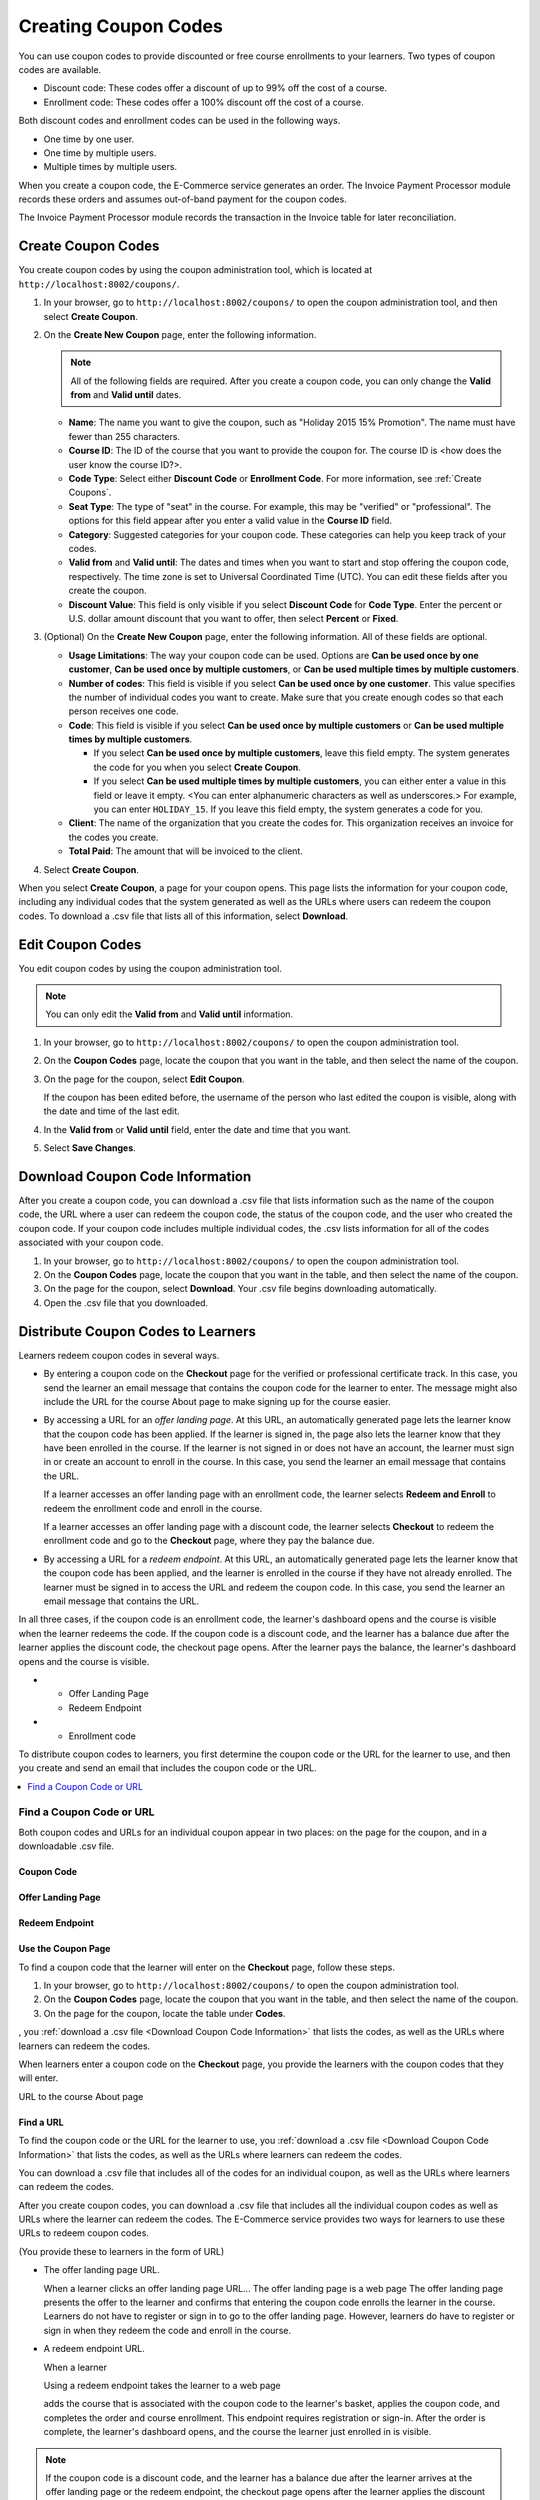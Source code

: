 .. _Create Coupons:

########################
Creating Coupon Codes
########################

.. This feature is not in Dogwood.

You can use coupon codes to provide discounted or free course enrollments to
your learners. Two types of coupon codes are available.

* Discount code: These codes offer a discount of up to 99% off the cost of a
  course.
* Enrollment code: These codes offer a 100% discount off the cost of a course.

Both discount codes and enrollment codes can be used in the following ways.

* One time by one user.
* One time by multiple users.
* Multiple times by multiple users.

When you create a coupon code, the E-Commerce service generates an order. The
Invoice Payment Processor module records these orders and assumes out-of-band
payment for the coupon codes.

The Invoice Payment Processor module records the transaction in the Invoice
table for later reconciliation.

****************************
Create Coupon Codes
****************************

You create coupon codes by using the coupon administration tool, which is
located at ``http://localhost:8002/coupons/``.

#. In your browser, go to ``http://localhost:8002/coupons/`` to open the coupon
   administration tool, and then select **Create Coupon**.
#. On the **Create New Coupon** page, enter the following information.

   .. note::
     All of the following fields are required. After you create a coupon code,
     you can only change the **Valid from** and **Valid until** dates.

   * **Name**: The name you want to give the coupon, such as "Holiday 2015 15%
     Promotion". The name must have fewer than 255 characters.
   * **Course ID**: The ID of the course that you want to provide the coupon
     for. The course ID is <how does the user know the course ID?>.
   * **Code Type**: Select either **Discount Code** or **Enrollment Code**. For
     more information, see :ref:`Create Coupons`.
   * **Seat Type**: The type of "seat" in the course. For example, this may be
     "verified" or "professional". The options for this field appear after you
     enter a valid value in the **Course ID** field.
   * **Category**: Suggested categories for your coupon code. These categories
     can help you keep track of your codes.

     .. Coming soon (per 3/23 meeting): **Notes**: Any notes that you want to
     .. include about the coupon code, such as why it was created.

   * **Valid from** and **Valid until**: The dates and times when you want to
     start and stop offering the coupon code, respectively. The time zone is
     set to Universal Coordinated Time (UTC). You can edit these fields after
     you create the coupon.
   * **Discount Value**: This field is only visible if you select **Discount
     Code** for **Code Type**. Enter the percent or U.S. dollar amount discount
     that you want to offer, then select **Percent** or **Fixed**.

#. (Optional) On the **Create New Coupon** page, enter the following
   information. All of these fields are optional.

   * **Usage Limitations**: The way your coupon code can be used. Options are
     **Can be used once by one customer**, **Can be used once by multiple
     customers**, or **Can be used multiple times by multiple customers**.
   * **Number of codes**: This field is visible if you select **Can be used
     once by one customer**. This value specifies the number of individual
     codes you want to create. Make sure that you create enough codes so that
     each person receives one code.
   * **Code**: This field is visible if you select **Can be used once by
     multiple customers** or **Can be used multiple times by multiple
     customers**.

     * If you select **Can be used once by multiple customers**, leave this
       field empty. The system generates the code for you when you select
       **Create Coupon**.

     * If you select **Can be used multiple times by multiple customers**, you
       can either enter a value in this field or leave it empty.  <You can
       enter alphanumeric characters as well as underscores.> For example, you
       can enter ``HOLIDAY_15``. If you leave this field empty, the system
       generates a code for you.

       .. Are these options currently available on Open edX?
       .. What generates the redeem code email? - Has to be done manually by whoever creates/distributes enrollment codes.

   * **Client**: The name of the organization that you create the codes for.
     This organization receives an invoice for the codes you create.
   * **Total Paid**: The amount that will be invoiced to the client.

#. Select **Create Coupon**.

When you select **Create Coupon**, a page for your coupon opens. This page
lists the information for your coupon code, including any individual codes that
the system generated as well as the URLs where users can redeem the coupon
codes. To download a .csv file that lists all of this information, select
**Download**.


****************************
Edit Coupon Codes
****************************

You edit coupon codes by using the coupon administration tool.

.. note::
 You can only edit the **Valid from** and **Valid until** information.

#. In your browser, go to ``http://localhost:8002/coupons/`` to open the coupon
   administration tool.
#. On the **Coupon Codes** page, locate the coupon that you want in the table,
   and then select the name of the coupon.
#. On the page for the coupon, select **Edit Coupon**.

   If the coupon has been edited before, the username of the person who last
   edited the coupon is visible, along with the date and time of the last edit.

#. In the **Valid from** or **Valid until** field, enter the date and time that
   you want.
#. Select **Save Changes**.

.. _Download Coupon Code Information:

***********************************
Download Coupon Code Information
***********************************

After you create a coupon code, you can download a .csv file that lists
information such as the name of the coupon code, the URL where a user can
redeem the coupon code, the status of the coupon code, and the user who created
the coupon code. If your coupon code includes multiple individual codes, the
.csv lists information for all of the codes associated with your coupon code.

#. In your browser, go to ``http://localhost:8002/coupons/`` to open the coupon
   administration tool.
#. On the **Coupon Codes** page, locate the coupon that you want in the table,
   and then select the name of the coupon.
#. On the page for the coupon, select **Download**. Your .csv file begins
   downloading automatically.
#. Open the .csv file that you downloaded.


***************************************
Distribute Coupon Codes to Learners
***************************************

Learners redeem coupon codes in several ways.

* By entering a coupon code on the **Checkout** page for the verified or
  professional certificate track. In this case, you send the learner an email
  message that contains the coupon code for the learner to enter. The message
  might also include the URL for the course About page to make signing up for
  the course easier.

* By accessing a URL for an *offer landing page*. At this URL, an automatically
  generated page lets the learner know that the coupon code has been applied.
  If the learner is signed in, the page also lets the learner know that they
  have been enrolled in the course. If the learner is not signed in or does not
  have an account, the learner must sign in or create an account to enroll in
  the course. In this case, you send the learner an email message that contains
  the URL.

  If a learner accesses an offer landing page with an enrollment code, the
  learner selects **Redeem and Enroll** to redeem the enrollment code and
  enroll in the course.

  If a learner accesses an offer landing page with a discount code, the learner
  selects **Checkout** to redeem the enrollment code and go to the **Checkout**
  page, where they pay the balance due.

* By accessing a URL for a *redeem endpoint*. At this URL, an automatically
  generated page lets the learner know that the coupon code has been applied,
  and the learner is enrolled in the course if they have not already enrolled.
  The learner must be signed in to access the URL and redeem the coupon code.
  In this case, you send the learner an email message that contains the URL.

.. it would be awesome if we could call this some kind of page, too, to make the relationship clearer. Redeem page? Offer redeemed page?

  If a learner accesses a redeem endpoint with an enrollment code, the
  enrollment code is applied and the learner is enrolled in the course automatically. The learner's dashboard opens and the course is visible.

  If a learner accesses a redeem endpoint with a discount code, the learner
  selects **Checkout** or **Checkout with PayPal** to redeem the enrollment
  code and go to the **Checkout** page, where they pay the balance due.


In all three cases, if the coupon code is an enrollment code, the learner's
dashboard opens and the course is visible when the learner redeems the code. If
the coupon code is a discount code, and the learner has a balance due after the
learner applies the discount code, the checkout page opens. After the learner
pays the balance, the learner's dashboard opens and the course is visible.



* - Offer Landing Page
  - Redeem Endpoint
* - Enrollment code






To distribute coupon codes to learners, you first determine the coupon code or
the URL for the learner to use, and then you create and send an email that
includes the coupon code or the URL.


.. contents::
   :depth: 1
   :local:

.. _Find a Coupon Code or URL:

===========================
Find a Coupon Code or URL
===========================

Both coupon codes and URLs for an individual coupon appear in two places: on
the page for the coupon, and in a downloadable .csv file.





Coupon Code
***********************

Offer Landing Page
***********************

Redeem Endpoint
***********************



Use the Coupon Page
***********************

To find a coupon code that the learner will enter on the **Checkout** page, follow these steps.

#. In your browser, go to ``http://localhost:8002/coupons/`` to open the coupon
   administration tool.
#. On the **Coupon Codes** page, locate the coupon that you want in the table,
   and then select the name of the coupon.
#. On the page for the coupon, locate the table under **Codes**.

, you :ref:`download a .csv file <Download Coupon Code Information>` that lists the codes, as well as
the URLs where learners can redeem the codes.

When learners enter a coupon code on the **Checkout** page, you provide the learners with the coupon codes that they will enter.

URL to the course About page





Find a URL
************

To find the coupon code or the URL for the learner to use, you :ref:`download a
.csv file <Download Coupon Code Information>` that lists the codes, as well as
the URLs where learners can redeem the codes.

You can download a .csv file that includes all of the codes for an individual coupon, as well as the URLs where learners can redeem the codes.

After you create coupon codes, you can download a .csv file that includes all
the individual coupon codes as well as URLs where the learner can redeem the codes.
The E-Commerce service provides two ways for learners to use these URLs to
redeem coupon codes.

(You provide these to learners in the form of URL)

* The offer landing page URL.

  When a learner clicks an offer landing page URL...
  The offer landing page is a web page
  The offer landing page presents the offer to the learner and confirms that
  entering the coupon code enrolls the learner in the course. Learners do not
  have to register or sign in to go to the offer landing page. However,
  learners do have to register or sign in when they redeem the code and enroll
  in the course.

* A redeem endpoint URL.

  When a learner

  Using a redeem endpoint takes the learner to a web page

  adds the course that is associated with the coupon code
  to the learner's basket, applies the coupon code, and completes the order and
  course enrollment. This endpoint requires registration or sign-in. After the
  order is complete, the learner's dashboard opens, and the course the learner
  just enrolled in is visible.

.. note::
  If the coupon code is a discount code, and the learner has a balance due
  after the learner arrives at the offer landing page or the redeem endpoint,
  the checkout page opens after the learner applies the discount code.


Offer Landing Page
*************************

The offer landing page presents the offer to the learner and confirms that
entering the coupon code enrolls the learner in the course. Learners do not
have to register or sign in to go to the offer landing page. However,
learners do have to register or sign in when they redeem the code and enroll
in the course.

To direct learners to the offer landing page, send them a URL for the coupon
code that uses the following format.

``http://localhost:8002/coupons/offer/?code=<code number>``

For example, an offer landing page URL might resemble the following example.

``http://your_domain_name.com/coupons/offer/?code=ZDPC3AQV3732RQT5``

Redeem Endpoint
********************

The redeem endpoint adds the course that is associated with the coupon code
to the learner's basket, applies the coupon code, and completes the order and
course enrollment. This endpoint requires registration or sign-in. After the
order is complete, the learner's dashboard opens, and the course the learner
just enrolled in is visible.

To direct learners to the redeem endpoint, send them a URL for the coupon
code that uses the following format.

``http://localhost:8002/coupons/redeem/?code=<code number>``

For example, a redeem endpoint URL might resemble the following example.

``http://localhost:8002/coupons/redeem/?code=ZDPC3AQV3732RQT5``

.. note::
 In the .csv file, all URLs are formatted as
 ``http://localhost:8002/coupons/offer/?code=<code number>``. To direct the
 learner to a URL that includes a redeem endpoint, change ``offer`` in the
 URL to ``redeem``.

.. _Example Email Messages:

************************
Example Email Messages
************************

You can use the following email messages as examples of the communication that
you send to your learners.


=======================
Enter a Coupon Code
=======================

.. code::

 Dear <name>,

 You have received a <discount/enrollment> code for <course name>. For more
 information about the course, see <link to course About page>.

 To redeem this code, sign up for the <verified/professional> certificate
 track, and then enter the following code in the **Coupon Code** field on the
 **Checkout** page:

 ``ZDPC3AQV3732RQT5``

 We look forward to learning with you!

 The <course name> course team


=======================
Learners Visit a URL
=======================

Offer Landing Page
*************************

.. code::

 Dear <name>,

 You have received a <discount/enrollment> code for <name of course>. To redeem
 this code and enroll in the course, select the following link:

``http://localhost:8002/coupons/redeem/?code=ZDPC3AQV3732RQT5``


Redeem Endpoint
********************

.. code::

 Dear <name>,

 You have received a <discount/enrollment> code for <name of course>. To redeem
 this code and enroll in the course, select the following link:

``http://localhost:8002/coupons/offer/?code=ZDPC3AQV3732RQT5``

